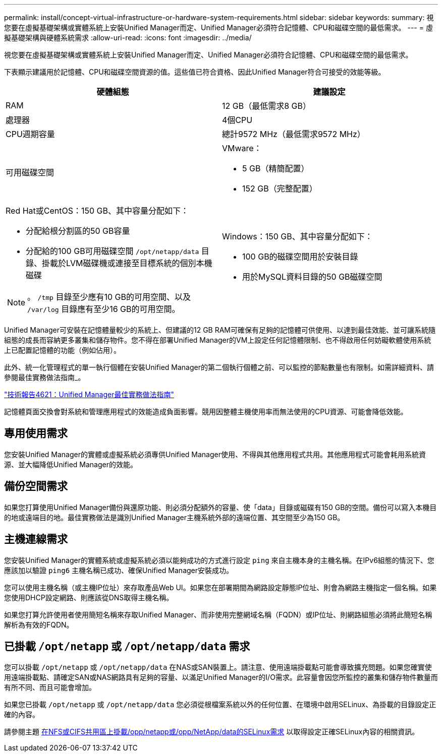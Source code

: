 ---
permalink: install/concept-virtual-infrastructure-or-hardware-system-requirements.html 
sidebar: sidebar 
keywords:  
summary: 視您要在虛擬基礎架構或實體系統上安裝Unified Manager而定、Unified Manager必須符合記憶體、CPU和磁碟空間的最低需求。 
---
= 虛擬基礎架構與硬體系統需求
:allow-uri-read: 
:icons: font
:imagesdir: ../media/


[role="lead"]
視您要在虛擬基礎架構或實體系統上安裝Unified Manager而定、Unified Manager必須符合記憶體、CPU和磁碟空間的最低需求。

下表顯示建議用於記憶體、CPU和磁碟空間資源的值。這些值已符合資格、因此Unified Manager符合可接受的效能等級。

|===
| 硬體組態 | 建議設定 


 a| 
RAM
 a| 
12 GB（最低需求8 GB）



 a| 
處理器
 a| 
4個CPU



 a| 
CPU週期容量
 a| 
總計9572 MHz（最低需求9572 MHz）



 a| 
可用磁碟空間
 a| 
VMware：

* 5 GB（精簡配置）
* 152 GB（完整配置）




 a| 
Red Hat或CentOS：150 GB、其中容量分配如下：

* 分配給根分割區的50 GB容量
* 分配給的100 GB可用磁碟空間 `/opt/netapp/data` 目錄、掛載於LVM磁碟機或連接至目標系統的個別本機磁碟


[NOTE]
====
。 `/tmp` 目錄至少應有10 GB的可用空間、以及 `/var/log` 目錄應有至少16 GB的可用空間。

==== a| 
Windows：150 GB、其中容量分配如下：

* 100 GB的磁碟空間用於安裝目錄
* 用於MySQL資料目錄的50 GB磁碟空間


|===
Unified Manager可安裝在記憶體量較少的系統上、但建議的12 GB RAM可確保有足夠的記憶體可供使用、以達到最佳效能、並可讓系統隨組態的成長而容納更多叢集和儲存物件。您不得在部署Unified Manager的VM上設定任何記憶體限制、也不得啟用任何妨礙軟體使用系統上已配置記憶體的功能（例如佔用）。

此外、統一化管理程式的單一執行個體在安裝Unified Manager的第二個執行個體之前、可以監控的節點數量也有限制。如需詳細資料、請參閱最佳實務做法指南_。

http://www.netapp.com/us/media/tr-4621.pdf["技術報告4621：Unified Manager最佳實務做法指南"]

記憶體頁面交換會對系統和管理應用程式的效能造成負面影響。競用因整體主機使用率而無法使用的CPU資源、可能會降低效能。



== 專用使用需求

您安裝Unified Manager的實體或虛擬系統必須專供Unified Manager使用、不得與其他應用程式共用。其他應用程式可能會耗用系統資源、並大幅降低Unified Manager的效能。



== 備份空間需求

如果您打算使用Unified Manager備份與還原功能、則必須分配額外的容量、使「data」目錄或磁碟有150 GB的空間。備份可以寫入本機目的地或遠端目的地。最佳實務做法是識別Unified Manager主機系統外部的遠端位置、其空間至少為150 GB。



== 主機連線需求

您安裝Unified Manager的實體系統或虛擬系統必須以能夠成功的方式進行設定 `ping` 來自主機本身的主機名稱。在IPv6組態的情況下、您應該加以驗證 `ping6` 主機名稱已成功、確保Unified Manager安裝成功。

您可以使用主機名稱（或主機IP位址）來存取產品Web UI。如果您在部署期間為網路設定靜態IP位址、則會為網路主機指定一個名稱。如果您使用DHCP設定網路、則應該從DNS取得主機名稱。

如果您打算允許使用者使用簡短名稱來存取Unified Manager、而非使用完整網域名稱（FQDN）或IP位址、則網路組態必須將此簡短名稱解析為有效的FQDN。



== 已掛載 `/opt/netapp` 或 `/opt/netapp/data` 需求

您可以掛載 `/opt/netapp` 或 `/opt/netapp/data` 在NAS或SAN裝置上。請注意、使用遠端掛載點可能會導致擴充問題。如果您確實使用遠端掛載點、請確定SAN或NAS網路具有足夠的容量、以滿足Unified Manager的I/O需求。此容量會因您所監控的叢集和儲存物件數量而有所不同、而且可能會增加。

如果您已掛載 `/opt/netapp` 或 `/opt/netapp/data` 您必須從根檔案系統以外的任何位置、在環境中啟用SELinux、為掛載的目錄設定正確的內容。

請參閱主題 xref:task-selinux-requirements-for-mounting-opt-netapp-or-opt-netapp-data-on-an-nfs-or-cifs-share.adoc[在NFS或CIFS共用區上掛載/opp/netapp或/opp/NetApp/data的SELinux需求] 以取得設定正確SELinux內容的相關資訊。
